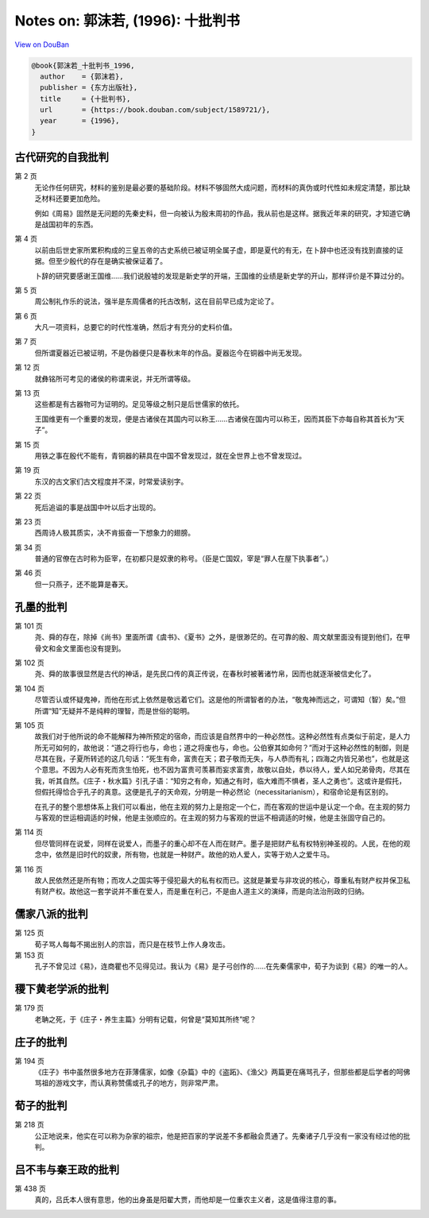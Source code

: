Notes on: 郭沫若,  (1996): 十批判书
===================================

`View on DouBan <https://book.douban.com/subject/1589721/>`_

.. code-block:: bibtex

   @book{郭沫若_十批判书_1996,
     author    = {郭沫若},
     publisher = {东方出版社},
     title     = {十批判书},
     url       = {https://book.douban.com/subject/1589721/},
     year      = {1996},
   }

古代研究的自我批判
------------------

第 2 页
	无论作任何研究，材料的鉴别是最必要的基础阶段。材料不够固然大成问题，而材料的真伪或时代性如未规定清楚，那比缺乏材料还要更加危险。

	例如《周易》固然是无问题的先秦史料，但一向被认为殷末周初的作品，我从前也是这样。据我近年来的研究，才知道它确是战国初年的东西。

第 4 页
	以前由后世史家所累积构成的三皇五帝的古史系统已被证明全属子虚，即是夏代的有无，在卜辞中也还没有找到直接的证据。但至少殷代的存在是确实被保证着了。

	卜辞的研究要感谢王国维……我们说殷墟的发现是新史学的开端，王国维的业绩是新史学的开山，那样评价是不算过分的。

第 5 页
	周公制礼作乐的说法，强半是东周儒者的托古改制，这在目前早已成为定论了。

第 6 页
	大凡一项资料，总要它的时代性准确，然后才有充分的史料价值。

第 7 页
	但所谓夏器近已被证明，不是伪器便只是春秋末年的作品。夏器迄今在铜器中尚无发现。

第 12 页
	就彝铭所可考见的诸侯的称谓来说，并无所谓等级。

第 13 页
	这些都是有古器物可为证明的。足见等级之制只是后世儒家的依托。

	王国维更有一个重要的发现，便是古诸侯在其国内可以称王……古诸侯在国内可以称王，因而其臣下亦每自称其首长为“天子”。

第 15 页
	用铁之事在殷代不能有，青铜器的耕具在中国不曾发现过，就在全世界上也不曾发现过。

第 19 页
	东汉的古文家们古文程度并不深，时常爱读别字。

第 22 页
	死后追谥的事是战国中叶以后才出现的。

第 23 页
	西周诗人极其质实，决不肯振奋一下想象力的翅膀。

第 34 页
	普通的官僚在古时称为臣宰，在初都只是奴隶的称号。（臣是亡国奴，宰是“罪人在屋下执事者”。）

第 46 页
	但一只燕子，还不能算是春天。

孔墨的批判
----------

第 101 页
	尧、舜的存在，除掉《尚书》里面所谓《虞书》、《夏书》之外，是很渺茫的。在可靠的殷、周文献里面没有提到他们，在甲骨文和金文里面也没有提到。

第 102 页
	尧、舜的故事很显然是古代的神话，是先民口传的真正传说，在春秋时被著诸竹帛，因而也就逐渐被信史化了。

第 104 页
	尽管否认或怀疑鬼神，而他在形式上依然是敬远着它们。这是他的所谓智者的办法，“敬鬼神而远之，可谓知（智）矣。”但所谓“知”无疑并不是纯粹的理智，而是世俗的聪明。

第 105 页
	故我们对于他所说的命不能解释为神所预定的宿命，而应该是自然界中的一种必然性。这种必然性有点类似于前定，是人力所无可如何的，故他说：“道之将行也与，命也；道之将废也与，命也。公伯寮其如命何？”而对于这种必然性的制御，则是尽其在我，子夏所转述的这几句话：“死生有命，富贵在天；君子敬而无失，与人恭而有礼；四海之内皆兄弟也”，也就是这个意思。不因为人必有死而贪生怕死，也不因为富贵可羡慕而妄求富贵，故敬以自处，恭以待人，爱人如兄弟骨肉，尽其在我，听其自然。《庄子・秋水篇》引孔子语：“知穷之有命，知通之有时，临大难而不惧者，圣人之勇也”。这或许是假托，但假托得恰合乎孔子的真意。这便是孔子的天命观，分明是一种必然论（necessitarianism），和宿命论是有区别的。

	在孔子的整个思想体系上我们可以看出，他在主观的努力上是抱定一个仁，而在客观的世运中是认定一个命。在主观的努力与客观的世运相调适的时候，他是主张顺应的。在主观的努力与客观的世运不相调适的时候，他是主张固守自己的。

第 114 页
	但尽管同样在说爱，同样在说爱人，而墨子的重心却不在人而在财产。墨子是把财产私有权特别神圣视的。人民，在他的观念中，依然是旧时代的奴隶，所有物，也就是一种财产。故他的劝人爱人，实等于劝人之爱牛马。

第 116 页
	故人民依然还是所有物；而攻人之国实等于侵犯最大的私有权而已。这就是兼爱与非攻说的核心，尊重私有财产权并保卫私有财产权。故他这一套学说并不重在爱人，而是重在利己，不是由人道主义的演绎，而是向法治刑政的归纳。

儒家八派的批判
--------------

第 125 页
	荀子骂人每每不揭出别人的宗旨，而只是在枝节上作人身攻击。

第 153 页
	孔子不曾见过《易》，连商瞿也不见得见过。我认为《易》是子弓创作的……在先秦儒家中，荀子为谈到《易》的唯一的人。

稷下黄老学派的批判
------------------

第 179 页
	老聃之死，于《庄子・养生主篇》分明有记载，何曾是“莫知其所终”呢？

庄子的批判
----------

第 194 页
	《庄子》书中虽然很多地方在菲薄儒家，如像《杂篇》中的《盗跖》、《渔父》两篇更在痛骂孔子，但那些都是后学者的呵佛骂祖的游戏文字，而认真称赞儒或孔子的地方，则非常严肃。

荀子的批判
----------

第 218 页
	公正地说来，他实在可以称为杂家的祖宗，他是把百家的学说差不多都融会贯通了。先秦诸子几乎没有一家没有经过他的批判。

吕不韦与秦王政的批判
--------------------

第 438 页
	真的，吕氏本人很有意思，他的出身虽是阳翟大贾，而他却是一位重农主义者，这是值得注意的事。

